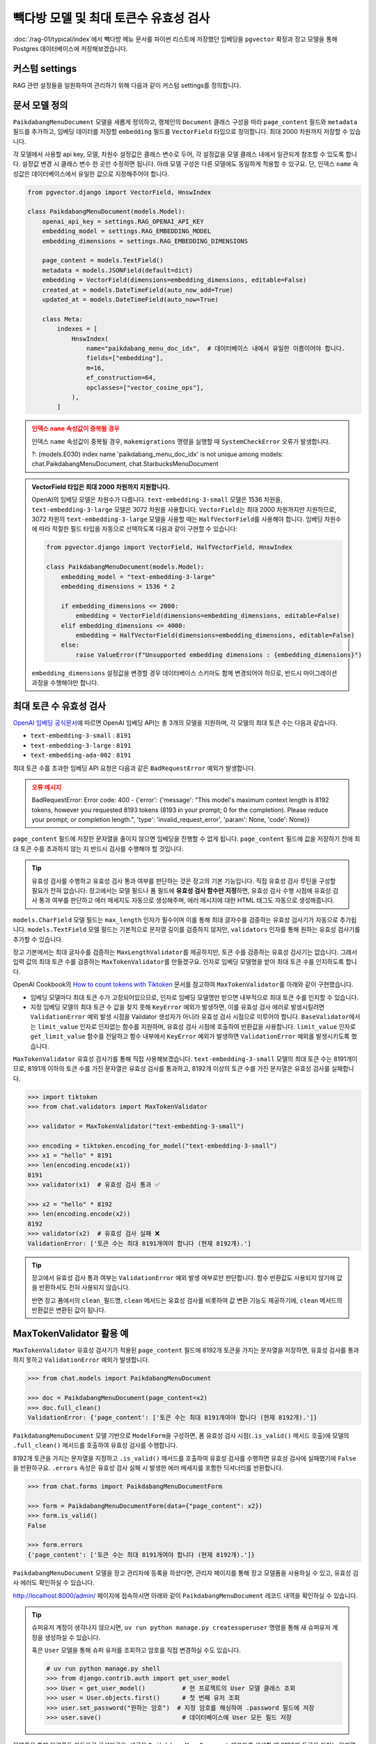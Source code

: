 =================================================
빽다방 모델 및 최대 토큰수 유효성 검사
=================================================

:doc:`/rag-01/typical/index`\에서 빽다방 메뉴 문서를 파이썬 리스트에 저장했던 임베딩을
``pgvector`` 확장과 장고 모델을 통해 Postgres 데이터베이스에 저장해보겠습니다.


커스텀 settings
========================

RAG 관련 설정들을 일원화하여 관리하기 위해 다음과 같이 커스텀 settings를 정의합니다.

.. code-block:: python
    :caption: ``mysite/settings.py``
    :emphasize-lines: 3-5

    OPENAI_API_KEY = env.str("OPENAI_API_KEY", default=None)

    RAG_OPENAI_API_KEY = env.str("RAG_OPENAI_API_KEY", default=OPENAI_API_KEY)
    RAG_EMBEDDING_MODEL = env.str("RAG_EMBEDDING_MODEL", default="text-embedding-3-small")
    RAG_EMBEDDING_DIMENSIONS = env.int("RAG_EMBEDDING_DIMENSIONS", default=1536)


문서 모델 정의
========================

``PaikdabangMenuDocument`` 모델을 새롭게 정의하고, 랭체인의 ``Document`` 클래스 구성을 따라
``page_content`` 필드와 ``metadata`` 필드를 추가하고,
임베딩 데이터를 저장할 ``embedding`` 필드를 ``VectorField`` 타입으로 정의합니다.
최대 2000 차원까지 저장할 수 있습니다.

각 모델에서 사용할 api key, 모델, 차원수 설정값은 클래스 변수로 두어,
각 설정값을 모델 클래스 내에서 일관되게 참조할 수 있도록 합니다. 설정값 변경 시 클래스 변수 한 곳만 수정하면 됩니다.
아래 모델 구성은 다른 모델에도 동일하게 적용할 수 있구요.
단, 인덱스 ``name`` 속성값은 데이터베이스에서 유일한 값으로 지정해주어야 합니다.

.. code-block:: python

    from pgvector.django import VectorField, HnswIndex

    class PaikdabangMenuDocument(models.Model):
        openai_api_key = settings.RAG_OPENAI_API_KEY
        embedding_model = settings.RAG_EMBEDDING_MODEL
        embedding_dimensions = settings.RAG_EMBEDDING_DIMENSIONS

        page_content = models.TextField()
        metadata = models.JSONField(default=dict)
        embedding = VectorField(dimensions=embedding_dimensions, editable=False)
        created_at = models.DateTimeField(auto_now_add=True)
        updated_at = models.DateTimeField(auto_now=True)

        class Meta:
            indexes = [
                HnswIndex(
                    name="paikdabang_menu_doc_idx",  # 데이터베이스 내에서 유일한 이름이어야 합니다.
                    fields=["embedding"],
                    m=16,
                    ef_construction=64,
                    opclasses=["vector_cosine_ops"],
                ),
            ]

.. admonition:: 인덱스 ``name`` 속성값이 중복될 경우
    :class: warning

    인덱스 ``name`` 속성값이 중복될 경우, ``makemigrations`` 명령을 실행할 때 ``SystemCheckError`` 오류가 발생합니다.

    ?: (models.E030) index name 'paikdabang_menu_doc_idx' is not unique among models:
    chat.PaikdabangMenuDocument, chat.StarbucksMenuDocument

.. admonition:: VectorField 타입은 최대 2000 차원까지 지원합니다.
    :class: tip

    OpenAI의 임베딩 모델은 차원수가 다릅니다. ``text-embedding-3-small`` 모델은 1536 차원을,
    ``text-embedding-3-large`` 모델은 3072 차원을 사용합니다.
    ``VectorField``\는 최대 2000 차원까지만 지원하므로, 3072 차원의 ``text-embedding-3-large`` 모델을 사용할 때는
    ``HalfVectorField``\를 사용해야 합니다. 임베딩 차원수에 따라 적절한 필드 타입을 자동으로 선택하도록 다음과 같이 구현할 수 있습니다:

    .. code-block:: python

        from pgvector.django import VectorField, HalfVectorField, HnswIndex

        class PaikdabangMenuDocument(models.Model):
            embedding_model = "text-embedding-3-large"
            embedding_dimensions = 1536 * 2

            if embedding_dimensions <= 2000:
                embedding = VectorField(dimensions=embedding_dimensions, editable=False)
            elif embedding_dimensions <= 4000:
                embedding = HalfVectorField(dimensions=embedding_dimensions, editable=False)
            else:
                raise ValueError(f"Unsupported embedding dimensions : {embedding_dimensions}")

    ``embedding_dimensions`` 설정값을 변경할 경우 데이터베이스 스키마도 함께 변경되어야 하므로, 
    반드시 마이그레이션 과정을 수행해야만 합니다.


최대 토큰 수 유효성 검사
================================================

`OpenAI 임베딩 공식문서 <https://platform.openai.com/docs/guides/embeddings#embedding-models>`_\에 따르면
OpenAI 임베딩 API는 총 3개의 모델을 지원하며, 각 모델의 최대 토큰 수는 다음과 같습니다.

- ``text-embedding-3-small`` : ``8191``
- ``text-embedding-3-large`` : ``8191``
- ``text-embedding-ada-002`` : ``8191``

최대 토큰 수를 초과한 임베딩 API 요청은 다음과 같은 ``BadRequestError`` 예외가 발생합니다.

.. admonition:: 오류 메시지
    :class: warning

    BadRequestError: Error code: 400 - {'error': {'message': "This model's maximum context length is 8192 tokens, however you requested 8193 tokens (8193 in your prompt; 0 for the completion). Please reduce your prompt; or completion length.", 'type': 'invalid_request_error', 'param': None, 'code': None}}

``page_content`` 필드에 저장한 문자열을 줄이지 않으면 임베딩을 진행할 수 없게 됩니다.
``page_content`` 필드에 값을 저장하기 전에 최대 토큰 수를 초과하지 않는 지 반드시 검사를 수행해야 할 것입니다.

.. tip::

    유효성 검사를 수행하고 유효성 검사 통과 여부를 판단하는 것은 장고의 기본 기능입니다.
    직접 유효성 검사 루틴을 구성할 필요가 전혀 없습니다.
    장고에서는 모델 필드나 폼 필드에 **유효성 검사 함수만 지정**\하면, 
    유효성 검사 수행 시점에 유효성 검사 통과 여부를 판단하고 에러 메세지도 자동으로 생성해주며,
    에러 메시지에 대한 HTML 태그도 자동으로 생성해줍니다.

``models.CharField`` 모델 필드는 ``max_length`` 인자가 필수이며 이를 통해 최대 글자수를 검증하는 유효성 검사기가 자동으로 추가됩니다.
``models.TextField`` 모델 필드는 기본적으로 문자열 길이를 검증하지 않지만, ``validators`` 인자를 통해 원하는 유효성 검사기를 추가할 수 있습니다.

장고 기본에서는 최대 글자수를 검증하는 ``MaxLengthValidator``\를 제공하지만, 토큰 수를 검증하는 유효성 검사기는 없습니다.
그래서 입력 값의 최대 토큰 수를 검증하는 ``MaxTokenValidator``\를 만들겠구요.
인자로 임베딩 모델명을 받아 최대 토큰 수를 인지하도록 합니다.

.. code-block:: python
    :caption: ``chat/models.py``
    :linenos:
    :emphasize-lines: 1,5,9

    from .validators import MaxTokenValidator  # 곧 구현할 유효성 검사기

    class PaikdabangMenuDocument(LifecycleModelMixin, models.Model):
        openai_api_key = settings.OPENAI_API_KEY
        embedding_model = settings.RAG_EMBEDDING_MODEL
        embedding_dimensions = settings.RAG_EMBEDDING_DIMENSIONS

        page_content = models.TextField(
            validators=[MaxTokenValidator(embedding_model)],
        )

OpenAI Cookbook의 `How to count tokens with Tiktoken <https://cookbook.openai.com/examples/how_to_count_tokens_with_tiktoken>`_ 문서를
참고하여 ``MaxTokenValidator``\를 아래와 같이 구현했습니다.

* 임베딩 모델마다 최대 토큰 수가 고정되어있으므로, 인자로 임베딩 모델명만 받으면 내부적으로 최대 토큰 수를 인지할 수 있습니다.
* 지정 임베딩 모델의 최대 토큰 수 값을 찾지 못해 ``KeyError`` 예외가 발생하면, 이를 유효성 검사 에러로 발생시킬려면
  ``ValidationError`` 예외 발생 시점을 Validator 생성자가 아니라 유효성 검사 시점으로 미루어야 합니다.
  ``BaseValidator``\에서는 ``limit_value`` 인자로 인자없는 함수를 지원하며, 유효성 검사 시점에 호출하여 반환값을 사용합니다.
  ``limit_value`` 인자로 ``get_limit_value`` 함수를 전달하고
  함수 내부에서 ``KeyError`` 예외가 발생하면 ``ValidationError`` 예외를 발생시키도록 했습니다.

.. code-block:: python
    :caption: ``chat/validators.py``
    :linenos:

    import tiktoken
    from django.core.exceptions import ValidationError
    from django.core.validators import BaseValidator
    from django.utils.deconstruct import deconstructible
    from django.utils.translation import ngettext_lazy

    @deconstructible
    class MaxTokenValidator(BaseValidator):
        message = ngettext_lazy(
            "토큰 수는 최대 %(limit_value)d개여야 합니다 (현재 %(show_value)d개).",
            "토큰 수는 최대 %(limit_value)d개여야 합니다 (현재 %(show_value)d개).",
            "limit_value",
        )
        code = "max_tokens"

        # https://platform.openai.com/docs/guides/embeddings
        max_input_tokens = {
            "text-embedding-3-small": 8191,
            "text-embedding-3-large": 8191,
            "text-embedding-ada-002": 8191,
        }

        def __init__(
            self,
            model_name="text-embedding-3-small",
            message=None,
        ):
            # limit_value 인자로 함수를 전달하면 유효성 검사를 수행하는 시점에 함수가 호출되어
            # 반환된 값을 limit_value 값으로 사용합니다.
            def get_limit_value():
                try:
                    return self.max_input_tokens[model_name]
                except KeyError:
                    raise ValidationError("Not found max input tokens for '%s'" % model_name)

            self.model_name = model_name
            super().__init__(limit_value=get_limit_value, message=message)

        def compare(self, a, b) -> bool:
            return a > b

        def clean(self, x: str) -> int:
            """주어진 텍스트의 토큰 수를 계산합니다.

            Args:
                x: 토큰 수를 계산할 텍스트 문자열

            Returns:
                int: 계산된 토큰 수

            Raises:
                ValidationError: 유효하지 않은 임베딩 모델명이 지정된 경우

            References:
                https://cookbook.openai.com/examples/how_to_count_tokens_with_tiktoken
            """
            try:
                encoding: tiktoken.Encoding = tiktoken.encoding_for_model(self.model_name)
            except KeyError:
                raise ValidationError("Not found encoding for '%s'" % self.model_name)
            num_tokens = len(encoding.encode(x or ""))
            return num_tokens

``MaxTokenValidator`` 유효성 검사기를 통해 직접 사용해보겠습니다. ``text-embedding-3-small`` 모델의 최대 토큰 수는 8191개이므로,
8191개 이하의 토큰 수를 가진 문자열은 유효성 검사를 통과하고, 8192개 이상의 토큰 수를 가진 문자열은 유효성 검사를 실패합니다.

.. code-block:: python

    >>> import tiktoken
    >>> from chat.validators import MaxTokenValidator

    >>> validator = MaxTokenValidator("text-embedding-3-small")

    >>> encoding = tiktoken.encoding_for_model("text-embedding-3-small")
    >>> x1 = "hello" * 8191
    >>> len(encoding.encode(x1))
    8191
    >>> validator(x1)  # 유효성 검사 통과 ✅

    >>> x2 = "hello" * 8192
    >>> len(encoding.encode(x2))
    8192
    >>> validator(x2)  # 유효성 검사 실패 ❌
    ValidationError: ['토큰 수는 최대 8191개여야 합니다 (현재 8192개).']

.. tip::

    장고에서 유효성 검사 통과 여부는 ``ValidationError`` 예외 발생 여부로만 판단합니다.
    함수 반환값도 사용되지 않기에 값을 반환하셔도 전혀 사용되지 않습니다.

    반면 장고 폼에서의 ``clean_필드명``, ``clean`` 메서드는 유효성 검사를 비롯하여 값 변환 기능도 제공하기에,
    ``clean`` 메서드의 반환값은 변환된 값이 됩니다.


MaxTokenValidator 활용 예
==============================

``MaxTokenValidator`` 유효성 검사기가 적용된 ``page_content`` 필드에 8192개 토큰을 가지는 문자열을 저장하면,
유효성 검사를 통과하지 못하고 ``ValidationError`` 예외가 발생합니다.

.. code-block:: python

    >>> from chat.models import PaikdabangMenuDocument

    >>> doc = PaikdabangMenuDocument(page_content=x2)
    >>> doc.full_clean()
    ValidationError: {'page_content': ['토큰 수는 최대 8191개여야 합니다 (현재 8192개).']}

``PaikdabangMenuDocument`` 모델 기반으로 ``ModelForm``\을 구성하면,
폼 유효성 검사 시점(``.is_valid()`` 메서드 호출)에 모델의 ``.full_clean()`` 메서드를 호출하여 유효성 검사를 수행합니다.

.. code-block:: python
    :caption: ``chat/forms.py``
    :linenos:

    from django import forms
    from .models import PaikdabangMenuDocument

    class PaikdabangMenuDocumentForm(forms.ModelForm):
        class Meta:
            model = PaikdabangMenuDocument
            fields = ["page_content", "metadata"]

8192개 토큰을 가지는 문자열을 지정하고 ``.is_valid()`` 메서드를 호출하여 유효성 검사를 수행하면
유효성 검사에 실패했기에 ``False``\을 반환하구요.
``.errors`` 속성은 유효성 검사 실패 시 발생한 에러 메세지를 포함한 딕셔너리를 반환합니다.

.. code-block:: python

    >>> from chat.forms import PaikdabangMenuDocumentForm

    >>> form = PaikdabangMenuDocumentForm(data={"page_content": x2})
    >>> form.is_valid()
    False

    >>> form.errors
    {'page_content': ['토큰 수는 최대 8191개여야 합니다 (현재 8192개).']}

``PaikdabangMenuDocument`` 모델을 장고 관리자에 등록을 하셨다면,
관리자 페이지를 통해 장고 모델폼을 사용하실 수 있고, 유효성 검사 에러도 확인하실 수 있습니다.

.. code-block:: python
    :caption: ``chat/admin.py``
    :linenos:

    from django.contrib import admin
    from .models import PaikdabangMenuDocument

    @admin.register(PaikdabangMenuDocument)
    class PaikdabangMenuDocumentAdmin(admin.ModelAdmin):
        # form 인자를 지정하지 않으면, 내부에서 모델폼 클래스를 직접 생성하여 사용합니다.
        # form = PaikdabangMenuDocumentForm
        pass

http://localhost:8000/admin/ 페이지에 접속하시면 아래와 같이 ``PaikdabangMenuDocument`` 레코드 내역을 확인하실 수 있습니다.

.. tip::

    슈퍼유저 계정이 생각나지 않으시면, ``uv run python manage.py createsuperuser`` 명령을 통해
    새 슈퍼유저 계정을 생성하실 수 있습니다.

    혹은 ``User`` 모델을 통해 슈퍼 유저를 조회하고 암호를 직접 변경하실 수도 있습니다.

    .. code-block:: python

        # uv run python manage.py shell
        >>> from django.contrib.auth import get_user_model
        >>> User = get_user_model()          # 현 프로젝트의 User 모델 클래스 조회
        >>> user = User.objects.first()      # 첫 번째 유저 조회
        >>> user.set_password("원하는 암호")  # 지정 암호를 해싱하여 .password 필드에 저장
        >>> user.save()                      # 데이터베이스에 User 모든 필드 저장

.. grid:: 2

    .. grid-item::

        .. figure:: ./assets/admin-1.png

    .. grid-item::

        .. figure:: ./assets/admin-2.png

모델폼을 통해 입력폼도 자동으로 구성되구요. 새로운 ``PaikdabangMenuDocument`` 레코드를 생성할 때
8192개 토큰을 가지는 문자열을 지정하면 자동으로 유효성 검사가 수행되고 유효성 검사에 실패하고 유효성 검사 에러 메세지가 표시 됨을 확인하실 수 있습니다.
참 편리하죠? 😉

.. grid:: 2

    .. grid-item::

        .. figure:: ./assets/admin-3.png
    
    .. grid-item::

        .. figure:: ./assets/admin-4.png


.. tip::

    8192개 토큰을 가지는 문자열은 아래 파이썬 코드로 손쉽게 클립보드에 복사해서 사용하실 수 있습니다.
    클립보드에 복사하는 명령은 운영체제마다 다릅니다.

    .. tab-set::

        .. tab-item:: 파워쉘

            .. code-block:: text

                uv run python -c "print('hello' * 8192)" | Set-Clipboard

        .. tab-item:: 명령프롬프트

            .. code-block:: text

                uv run python -c "print('hello' * 8192)" | clip

        .. tab-item:: macOS

            .. code-block:: text

                uv run python -c "print('hello' * 8192)" | pbcopy
